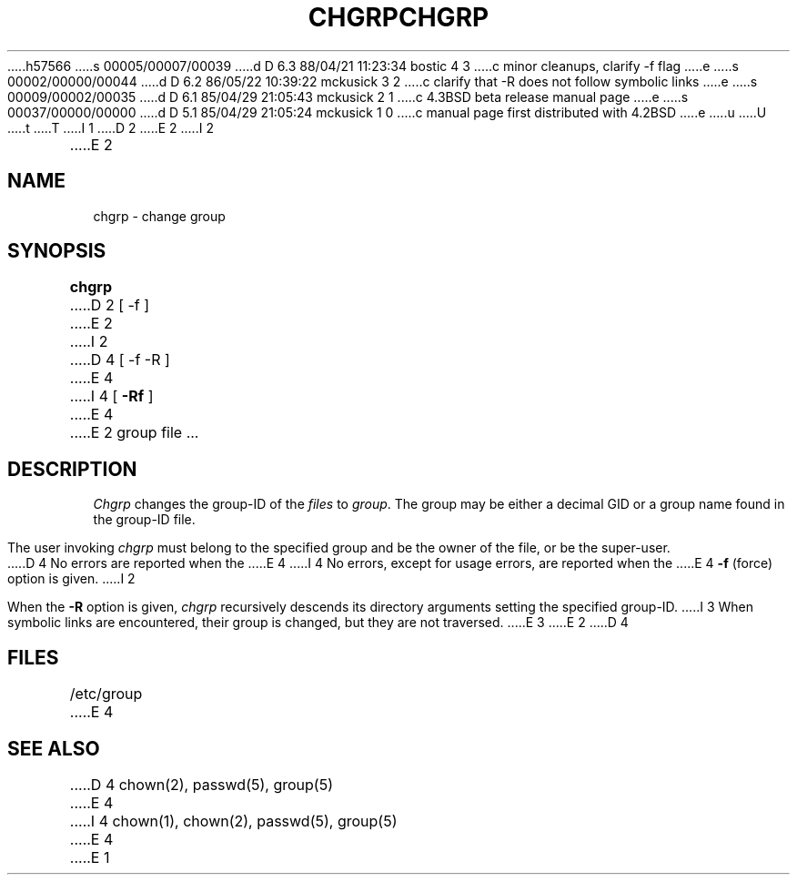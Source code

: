 h57566
s 00005/00007/00039
d D 6.3 88/04/21 11:23:34 bostic 4 3
c minor cleanups, clarify -f flag
e
s 00002/00000/00044
d D 6.2 86/05/22 10:39:22 mckusick 3 2
c clarify that -R does not follow symbolic links
e
s 00009/00002/00035
d D 6.1 85/04/29 21:05:43 mckusick 2 1
c 4.3BSD beta release manual page
e
s 00037/00000/00000
d D 5.1 85/04/29 21:05:24 mckusick 1 0
c manual page first distributed with 4.2BSD
e
u
U
t
T
I 1
.\" Copyright (c) 1983 Regents of the University of California.
.\" All rights reserved.  The Berkeley software License Agreement
.\" specifies the terms and conditions for redistribution.
.\"
.\"	%W% (Berkeley) %G%
.\"
D 2
.TH CHGRP 1 "28 April 1982"
E 2
I 2
.TH CHGRP 1 "%Q%"
E 2
.UC 5
.SH NAME
chgrp \- change group
.SH SYNOPSIS
.B chgrp
D 2
[ -f ]
E 2
I 2
D 4
[ -f -R ]
E 4
I 4
[
.B -Rf
]
E 4
E 2
group file ...
.SH DESCRIPTION
.I Chgrp
changes the group-ID of the
.I files
to
.IR group .
The group may be either a decimal GID or
a group name found in the group-ID file.
.PP
The user invoking 
.I chgrp
must belong
to the specified group and be the owner of the file, or be the super-user.
.PP
D 4
No errors are reported when the
E 4
I 4
No errors, except for usage errors, are reported when the
E 4
.B \-f
(force) option is given.
I 2
.PP
When the
.B \-R
option is given, 
.I chgrp
recursively descends its directory arguments
setting the specified group-ID.
I 3
When symbolic links are encountered, their group is changed,
but they are not traversed.
E 3
E 2
D 4
.SH FILES
/etc/group
E 4
.SH "SEE ALSO"
D 4
chown(2),
passwd(5),
group(5)
E 4
I 4
chown(1), chown(2), passwd(5), group(5)
E 4
E 1
